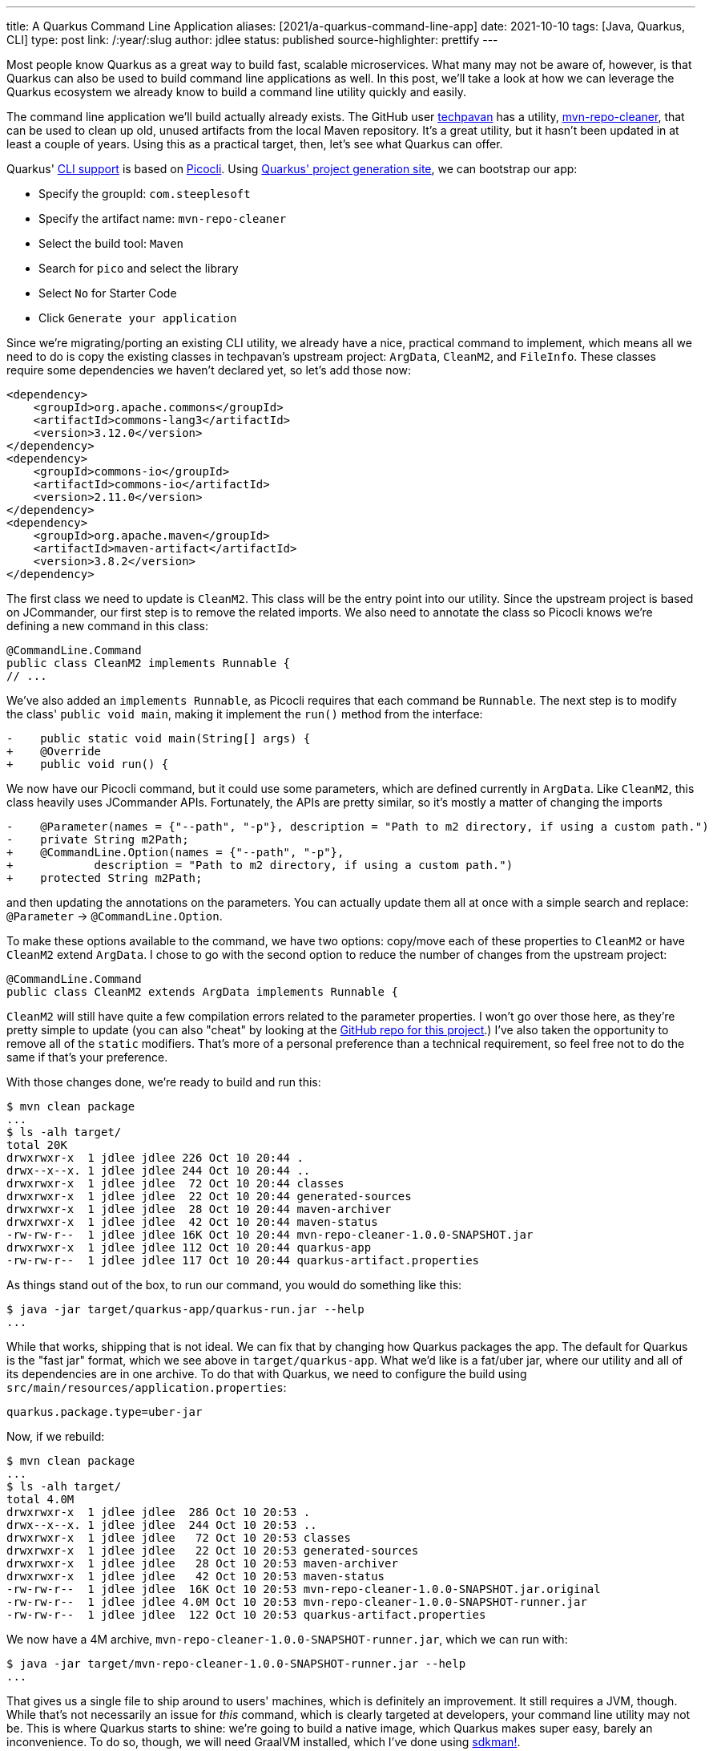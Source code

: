 ---
title: A Quarkus Command Line Application
aliases: [2021/a-quarkus-command-line-app]
date: 2021-10-10
tags: [Java, Quarkus, CLI]
type: post
link: /:year/:slug
author: jdlee
status: published
source-highlighter: prettify
---

Most people know Quarkus as a great way to build fast, scalable microservices. What many may not be aware of, however, is that Quarkus can also be used to build command line applications as well. In this post, we'll take a look at how we can leverage the Quarkus ecosystem we already know to build a command line utility quickly and easily.

// more

The command line application we'll build actually already exists. The GitHub user https://github.com/techpavan[techpavan] has a utility, https://github.com/techpavan/mvn-repo-cleaner[mvn-repo-cleaner], that can be used to clean up old, unused artifacts from the local Maven repository. It's a great utility, but it hasn't been updated in at least a couple of years. Using this as a practical target, then, let's see what Quarkus can offer.

Quarkus' https://quarkus.io/guides/command-mode-reference[CLI support] is based on https://quarkus.io/guides/picocli[Picocli]. Using https://code.quarkus.io/?g=com.steeplesoft&a=mvn-repo-cleaner&nc=true&e=picocli&extension-search=pico[Quarkus' project generation site], we can bootstrap our app:

* Specify the groupId: `com.steeplesoft`
* Specify the artifact name: `mvn-repo-cleaner`
* Select the build tool: `Maven`
* Search for `pico` and select the library
* Select `No` for Starter Code
* Click `Generate your application`

Since we're migrating/porting an existing CLI utility, we already have a nice, practical command to implement, which means
all we need to do is copy the existing classes in techpavan's upstream project: `ArgData`, `CleanM2`, and `FileInfo`. These
classes require some dependencies we haven't declared yet, so let's add those now:

[source,xml]
----
<dependency>
    <groupId>org.apache.commons</groupId>
    <artifactId>commons-lang3</artifactId>
    <version>3.12.0</version>
</dependency>
<dependency>
    <groupId>commons-io</groupId>
    <artifactId>commons-io</artifactId>
    <version>2.11.0</version>
</dependency>
<dependency>
    <groupId>org.apache.maven</groupId>
    <artifactId>maven-artifact</artifactId>
    <version>3.8.2</version>
</dependency>
----

The first class we need to update is `CleanM2`. This class will be the entry point into our utility. Since the upstream
project is based on JCommander, our first step is to remove the related imports. We also need to annotate the class so
Picocli knows we're defining a new command in this class:

[source,java]
----
@CommandLine.Command
public class CleanM2 implements Runnable {
// ...
----

We've also added an `implements Runnable`, as Picocli requires that each command be `Runnable`. The next step is to
modify the class' `public void main`, making it implement the `run()` method from the interface:

[source]
----
-    public static void main(String[] args) {
+    @Override
+    public void run() {
----

We now have our Picocli command, but it could use some parameters, which are defined currently in `ArgData`. Like `CleanM2`,
this class heavily uses JCommander APIs. Fortunately, the APIs are pretty similar, so it's mostly a matter of changing the
imports

[source]
----
-    @Parameter(names = {"--path", "-p"}, description = "Path to m2 directory, if using a custom path.")
-    private String m2Path;
+    @CommandLine.Option(names = {"--path", "-p"},
+            description = "Path to m2 directory, if using a custom path.")
+    protected String m2Path;
----

and then updating the annotations on the parameters. You can actually update them all at once with a simple search and replace: `@Parameter` -> `@CommandLine.Option`.

To make these options available to the command, we have two options: copy/move each of these properties to `CleanM2` or
have `CleanM2` extend `ArgData`. I chose to go with the second option to reduce the number of changes from the upstream
project:

[source,java]
----
@CommandLine.Command
public class CleanM2 extends ArgData implements Runnable {
----

`CleanM2` will still have quite a few compilation errors related to the parameter properties. I won't go over those here,
as they're pretty simple to update (you can also "cheat" by looking at the https://github.com/jasondlee/mvn-repo-cleaner/tree/1.0.0[GitHub repo for this project].) I've also taken the opportunity to remove all of the
`static` modifiers. That's more of a personal preference than a technical requirement, so feel free not to do the same
if that's your preference.

With those changes done, we're ready to build and run this:

[source,bash]
----
$ mvn clean package
...
$ ls -alh target/
total 20K
drwxrwxr-x  1 jdlee jdlee 226 Oct 10 20:44 .
drwx--x--x. 1 jdlee jdlee 244 Oct 10 20:44 ..
drwxrwxr-x  1 jdlee jdlee  72 Oct 10 20:44 classes
drwxrwxr-x  1 jdlee jdlee  22 Oct 10 20:44 generated-sources
drwxrwxr-x  1 jdlee jdlee  28 Oct 10 20:44 maven-archiver
drwxrwxr-x  1 jdlee jdlee  42 Oct 10 20:44 maven-status
-rw-rw-r--  1 jdlee jdlee 16K Oct 10 20:44 mvn-repo-cleaner-1.0.0-SNAPSHOT.jar
drwxrwxr-x  1 jdlee jdlee 112 Oct 10 20:44 quarkus-app
-rw-rw-r--  1 jdlee jdlee 117 Oct 10 20:44 quarkus-artifact.properties
----

As things stand out of the box, to run our command, you would do something like this:

[source,bash]
----
$ java -jar target/quarkus-app/quarkus-run.jar --help
...
----

While that works, shipping that is not ideal. We can fix that by changing how Quarkus packages the app. The default for
Quarkus is the "fast jar" format, which we see above in `target/quarkus-app`. What we'd like is a fat/uber jar, where
our utility and all of its dependencies are in one archive. To do that with Quarkus, we need to configure the build
using `src/main/resources/application.properties`:

[source,java]
----
quarkus.package.type=uber-jar
----

Now, if we rebuild:

[source,bash]
----
$ mvn clean package
...
$ ls -alh target/
total 4.0M
drwxrwxr-x  1 jdlee jdlee  286 Oct 10 20:53 .
drwx--x--x. 1 jdlee jdlee  244 Oct 10 20:53 ..
drwxrwxr-x  1 jdlee jdlee   72 Oct 10 20:53 classes
drwxrwxr-x  1 jdlee jdlee   22 Oct 10 20:53 generated-sources
drwxrwxr-x  1 jdlee jdlee   28 Oct 10 20:53 maven-archiver
drwxrwxr-x  1 jdlee jdlee   42 Oct 10 20:53 maven-status
-rw-rw-r--  1 jdlee jdlee  16K Oct 10 20:53 mvn-repo-cleaner-1.0.0-SNAPSHOT.jar.original
-rw-rw-r--  1 jdlee jdlee 4.0M Oct 10 20:53 mvn-repo-cleaner-1.0.0-SNAPSHOT-runner.jar
-rw-rw-r--  1 jdlee jdlee  122 Oct 10 20:53 quarkus-artifact.properties
----

We now have a 4M archive, `mvn-repo-cleaner-1.0.0-SNAPSHOT-runner.jar`, which we can run with:

[source,bash]
----
$ java -jar target/mvn-repo-cleaner-1.0.0-SNAPSHOT-runner.jar --help
...
----

That gives us a single file to ship around to users' machines, which is definitely an improvement. It still requires
a JVM, though. While that's not necessarily an issue for _this_ command, which is clearly targeted at developers, your
command line utility may not be. This is where Quarkus starts to shine: we're going to build a native image, which
Quarkus makes super easy, barely an inconvenience. To do so, though, we will need GraalVM installed, which I've done using
https://sdkman.io[sdkman!].

[source]
----
$ sdk install java 21.2.0.r16-grl
$ sdk use java 21.2.0.r16-grl
$ gu install native-image
$ mvn -Pnative package
...
[INFO] [io.quarkus.deployment.pkg.steps.NativeImageBuildRunner] /home/jdlee/.sdkman/candidates/java/21.2.0.r16-grl/bin/native-image -J-Djava.util.logging.manager=org.jboss.logmanager.LogManager -J-Duser.language=en -J-Duser.country=US -J-Dfile.encoding=UTF-8 -H:InitialCollectionPolicy=com.oracle.svm.core.genscavenge.CollectionPolicy\$BySpaceAndTime -H:+JNI -H:+AllowFoldMethods -H:FallbackThreshold=0 -H:+ReportExceptionStackTraces -H:-AddAllCharsets -H:EnableURLProtocols=http -H:NativeLinkerOption=-no-pie -H:-UseServiceLoaderFeature -H:+StackTrace -H:-ParseOnce mvn-repo-cleaner-1.0.0-SNAPSHOT-runner -jar mvn-repo-cleaner-1.0.0-SNAPSHOT-runner.jar
[mvn-repo-cleaner-1.0.0-SNAPSHOT-runner:20610]    classlist:     888.08 ms,  0.96 GB
[mvn-repo-cleaner-1.0.0-SNAPSHOT-runner:20610]        (cap):     461.21 ms,  0.96 GB
[mvn-repo-cleaner-1.0.0-SNAPSHOT-runner:20610]        setup:   1,674.56 ms,  0.96 GB
21:04:16,716 INFO  [org.jbo.threads] JBoss Threads version 3.4.2.Final
[mvn-repo-cleaner-1.0.0-SNAPSHOT-runner:20610]     (clinit):     266.48 ms,  3.22 GB
[mvn-repo-cleaner-1.0.0-SNAPSHOT-runner:20610]   (typeflow):   7,152.50 ms,  3.22 GB
[mvn-repo-cleaner-1.0.0-SNAPSHOT-runner:20610]    (objects):   9,486.04 ms,  3.22 GB
[mvn-repo-cleaner-1.0.0-SNAPSHOT-runner:20610]   (features):     518.46 ms,  3.22 GB
[mvn-repo-cleaner-1.0.0-SNAPSHOT-runner:20610]     analysis:  18,004.64 ms,  3.22 GB
[mvn-repo-cleaner-1.0.0-SNAPSHOT-runner:20610]     universe:     758.33 ms,  3.22 GB
[mvn-repo-cleaner-1.0.0-SNAPSHOT-runner:20610]      (parse):   1,882.04 ms,  3.22 GB
[mvn-repo-cleaner-1.0.0-SNAPSHOT-runner:20610]     (inline):   2,659.86 ms,  5.29 GB
[mvn-repo-cleaner-1.0.0-SNAPSHOT-runner:20610]    (compile):  14,088.48 ms,  5.54 GB
[mvn-repo-cleaner-1.0.0-SNAPSHOT-runner:20610]      compile:  19,952.01 ms,  5.54 GB
[mvn-repo-cleaner-1.0.0-SNAPSHOT-runner:20610]        image:   2,717.06 ms,  5.54 GB
[mvn-repo-cleaner-1.0.0-SNAPSHOT-runner:20610]        write:     321.33 ms,  5.54 GB
[mvn-repo-cleaner-1.0.0-SNAPSHOT-runner:20610]      [total]:  44,515.50 ms,  5.54 GB
# Printing build artifacts to: /home/jdlee/src/personal/mvn-repo-cleaner/target/mvn-repo-cleaner-1.0.0-SNAPSHOT-native-image-source-jar/mvn-repo-cleaner-1.0.0-SNAPSHOT-runner.build_artifacts.txt
[INFO] [io.quarkus.deployment.pkg.steps.NativeImageBuildRunner] objcopy --strip-debug mvn-repo-cleaner-1.0.0-SNAPSHOT-runner
[INFO] [io.quarkus.deployment.QuarkusAugmentor] Quarkus augmentation completed in 45883ms
$ ls -alh target/
total 38M
drwxrwxr-x  1 jdlee jdlee  604 Oct 10 21:04 .
drwx--x--x. 1 jdlee jdlee  244 Oct 10 21:02 ..
drwxrwxr-x  1 jdlee jdlee   72 Oct 10 20:56 classes
drwxrwxr-x  1 jdlee jdlee   22 Oct 10 20:56 generated-sources
drwxrwxr-x  1 jdlee jdlee   28 Oct 10 20:56 maven-archiver
drwxrwxr-x  1 jdlee jdlee   42 Oct 10 20:56 maven-status
-rw-rw-r--  1 jdlee jdlee  16K Oct 10 20:59 mvn-repo-cleaner-1.0.0-SNAPSHOT.jar
-rw-rw-r--  1 jdlee jdlee  16K Oct 10 20:56 mvn-repo-cleaner-1.0.0-SNAPSHOT.jar.original
drwxrwxr-x  1 jdlee jdlee  206 Oct 10 21:04 mvn-repo-cleaner-1.0.0-SNAPSHOT-native-image-source-jar
-rwxrwxr-x  1 jdlee jdlee  34M Oct 10 21:04 mvn-repo-cleaner-1.0.0-SNAPSHOT-runner
-rw-rw-r--  1 jdlee jdlee 4.0M Oct 10 20:56 mvn-repo-cleaner-1.0.0-SNAPSHOT-runner.jar
drwxrwxr-x  1 jdlee jdlee  112 Oct 10 21:04 quarkus-app
-rw-rw-r--  1 jdlee jdlee  293 Oct 10 21:04 quarkus-artifact.properties
----

That gives us a 34M file, `mvn-repo-cleaner-1.0.0-SNAPSHOT-runner`, with an amazing startup:

[source]
----
$ time java -jar target/mvn-repo-cleaner-1.0.0-SNAPSHOT-runner.jar --help
...
real    0m0.787s
user    0m1.130s
sys     0m0.101s
$ time ./target/mvn-repo-cleaner-1.0.0-SNAPSHOT-runner --help
...
real    0m0.034s
user    0m0.020s
sys     0m0.015s
----

From 787 thousandths of a second to 34 thousandths of a second. That's pretty impressive!

With that, we have a complete command line utility based on Quarkus (with a big tip o' the hat to techpavan for doing the
hard work of making the original utility). Hopefully, this will serve as a nice example to follow if and when you write
your own utility.

You can find the complete source https://github.com/jasondlee/mvn-repo-cleaner/tree/1.0.0[here]. Use it in good health. :)
